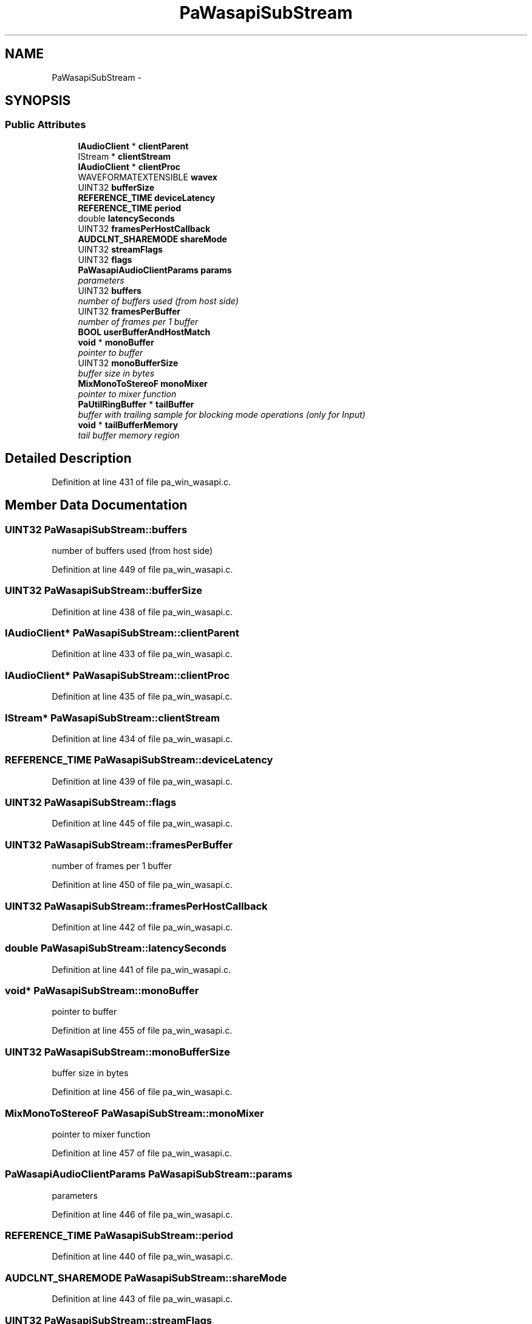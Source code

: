 .TH "PaWasapiSubStream" 3 "Thu Apr 28 2016" "Audacity" \" -*- nroff -*-
.ad l
.nh
.SH NAME
PaWasapiSubStream \- 
.SH SYNOPSIS
.br
.PP
.SS "Public Attributes"

.in +1c
.ti -1c
.RI "\fBIAudioClient\fP * \fBclientParent\fP"
.br
.ti -1c
.RI "IStream * \fBclientStream\fP"
.br
.ti -1c
.RI "\fBIAudioClient\fP * \fBclientProc\fP"
.br
.ti -1c
.RI "WAVEFORMATEXTENSIBLE \fBwavex\fP"
.br
.ti -1c
.RI "UINT32 \fBbufferSize\fP"
.br
.ti -1c
.RI "\fBREFERENCE_TIME\fP \fBdeviceLatency\fP"
.br
.ti -1c
.RI "\fBREFERENCE_TIME\fP \fBperiod\fP"
.br
.ti -1c
.RI "double \fBlatencySeconds\fP"
.br
.ti -1c
.RI "UINT32 \fBframesPerHostCallback\fP"
.br
.ti -1c
.RI "\fBAUDCLNT_SHAREMODE\fP \fBshareMode\fP"
.br
.ti -1c
.RI "UINT32 \fBstreamFlags\fP"
.br
.ti -1c
.RI "UINT32 \fBflags\fP"
.br
.ti -1c
.RI "\fBPaWasapiAudioClientParams\fP \fBparams\fP"
.br
.RI "\fIparameters \fP"
.ti -1c
.RI "UINT32 \fBbuffers\fP"
.br
.RI "\fInumber of buffers used (from host side) \fP"
.ti -1c
.RI "UINT32 \fBframesPerBuffer\fP"
.br
.RI "\fInumber of frames per 1 buffer \fP"
.ti -1c
.RI "\fBBOOL\fP \fBuserBufferAndHostMatch\fP"
.br
.ti -1c
.RI "\fBvoid\fP * \fBmonoBuffer\fP"
.br
.RI "\fIpointer to buffer \fP"
.ti -1c
.RI "UINT32 \fBmonoBufferSize\fP"
.br
.RI "\fIbuffer size in bytes \fP"
.ti -1c
.RI "\fBMixMonoToStereoF\fP \fBmonoMixer\fP"
.br
.RI "\fIpointer to mixer function \fP"
.ti -1c
.RI "\fBPaUtilRingBuffer\fP * \fBtailBuffer\fP"
.br
.RI "\fIbuffer with trailing sample for blocking mode operations (only for Input) \fP"
.ti -1c
.RI "\fBvoid\fP * \fBtailBufferMemory\fP"
.br
.RI "\fItail buffer memory region \fP"
.in -1c
.SH "Detailed Description"
.PP 
Definition at line 431 of file pa_win_wasapi\&.c\&.
.SH "Member Data Documentation"
.PP 
.SS "UINT32 PaWasapiSubStream::buffers"

.PP
number of buffers used (from host side) 
.PP
Definition at line 449 of file pa_win_wasapi\&.c\&.
.SS "UINT32 PaWasapiSubStream::bufferSize"

.PP
Definition at line 438 of file pa_win_wasapi\&.c\&.
.SS "\fBIAudioClient\fP* PaWasapiSubStream::clientParent"

.PP
Definition at line 433 of file pa_win_wasapi\&.c\&.
.SS "\fBIAudioClient\fP* PaWasapiSubStream::clientProc"

.PP
Definition at line 435 of file pa_win_wasapi\&.c\&.
.SS "IStream* PaWasapiSubStream::clientStream"

.PP
Definition at line 434 of file pa_win_wasapi\&.c\&.
.SS "\fBREFERENCE_TIME\fP PaWasapiSubStream::deviceLatency"

.PP
Definition at line 439 of file pa_win_wasapi\&.c\&.
.SS "UINT32 PaWasapiSubStream::flags"

.PP
Definition at line 445 of file pa_win_wasapi\&.c\&.
.SS "UINT32 PaWasapiSubStream::framesPerBuffer"

.PP
number of frames per 1 buffer 
.PP
Definition at line 450 of file pa_win_wasapi\&.c\&.
.SS "UINT32 PaWasapiSubStream::framesPerHostCallback"

.PP
Definition at line 442 of file pa_win_wasapi\&.c\&.
.SS "double PaWasapiSubStream::latencySeconds"

.PP
Definition at line 441 of file pa_win_wasapi\&.c\&.
.SS "\fBvoid\fP* PaWasapiSubStream::monoBuffer"

.PP
pointer to buffer 
.PP
Definition at line 455 of file pa_win_wasapi\&.c\&.
.SS "UINT32 PaWasapiSubStream::monoBufferSize"

.PP
buffer size in bytes 
.PP
Definition at line 456 of file pa_win_wasapi\&.c\&.
.SS "\fBMixMonoToStereoF\fP PaWasapiSubStream::monoMixer"

.PP
pointer to mixer function 
.PP
Definition at line 457 of file pa_win_wasapi\&.c\&.
.SS "\fBPaWasapiAudioClientParams\fP PaWasapiSubStream::params"

.PP
parameters 
.PP
Definition at line 446 of file pa_win_wasapi\&.c\&.
.SS "\fBREFERENCE_TIME\fP PaWasapiSubStream::period"

.PP
Definition at line 440 of file pa_win_wasapi\&.c\&.
.SS "\fBAUDCLNT_SHAREMODE\fP PaWasapiSubStream::shareMode"

.PP
Definition at line 443 of file pa_win_wasapi\&.c\&.
.SS "UINT32 PaWasapiSubStream::streamFlags"

.PP
Definition at line 444 of file pa_win_wasapi\&.c\&.
.SS "\fBPaUtilRingBuffer\fP* PaWasapiSubStream::tailBuffer"

.PP
buffer with trailing sample for blocking mode operations (only for Input) 
.PP
Definition at line 459 of file pa_win_wasapi\&.c\&.
.SS "\fBvoid\fP* PaWasapiSubStream::tailBufferMemory"

.PP
tail buffer memory region 
.PP
Definition at line 460 of file pa_win_wasapi\&.c\&.
.SS "\fBBOOL\fP PaWasapiSubStream::userBufferAndHostMatch"

.PP
Definition at line 451 of file pa_win_wasapi\&.c\&.
.SS "WAVEFORMATEXTENSIBLE PaWasapiSubStream::wavex"

.PP
Definition at line 437 of file pa_win_wasapi\&.c\&.

.SH "Author"
.PP 
Generated automatically by Doxygen for Audacity from the source code\&.
